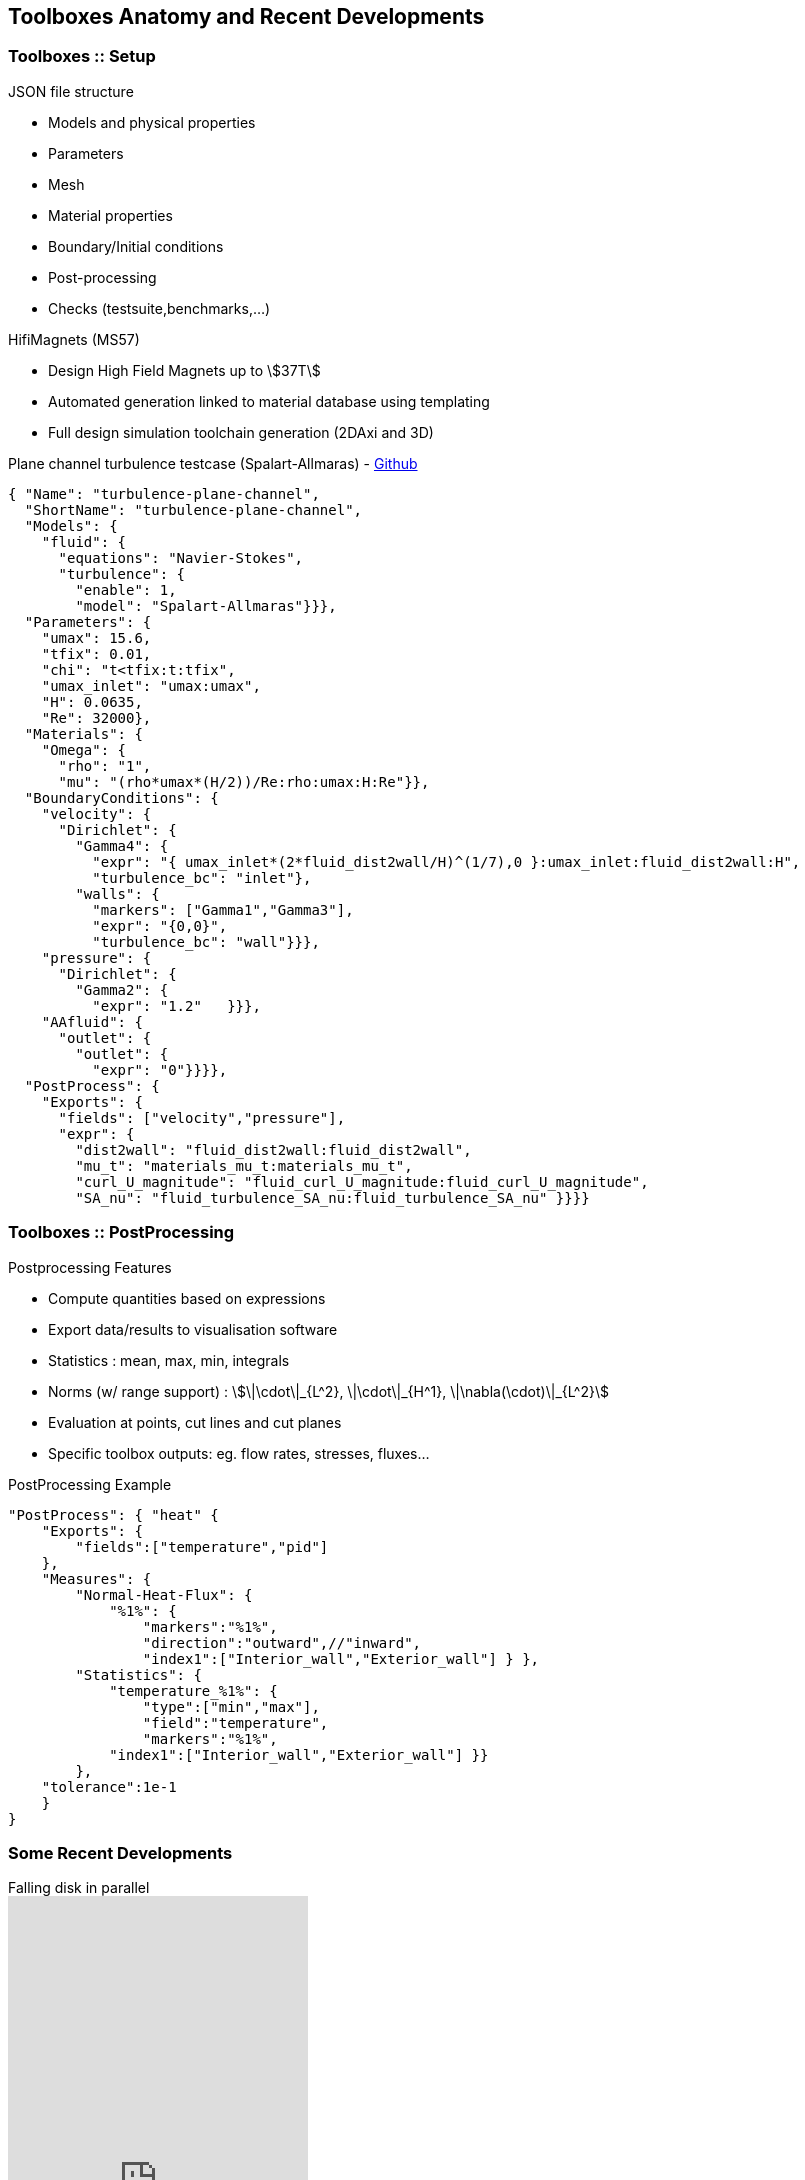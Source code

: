 == Toolboxes Anatomy and Recent Developments

[.columns]
=== Toolboxes :: Setup

[.column.x-small]
--
.JSON file structure
* Models and physical properties
* Parameters
* Mesh
* Material properties
* Boundary/Initial conditions
* Post-processing
* Checks (testsuite,benchmarks,...)

.HifiMagnets (MS57)
* Design High Field Magnets up to stem:[37T]
* Automated generation linked to material database using templating
* Full design simulation toolchain generation (2DAxi and 3D)
--

[column.x70-small.is-two-thirds]
--
.Plane channel turbulence testcase (Spalart-Allmaras) - link:https://github.com/feelpp/feelpp/tree/develop/toolboxes/fluid/cases/turbulence-plane-channel[Github]
[source,json]
----
{ "Name": "turbulence-plane-channel",
  "ShortName": "turbulence-plane-channel",
  "Models": {
    "fluid": {
      "equations": "Navier-Stokes",
      "turbulence": {
        "enable": 1,
        "model": "Spalart-Allmaras"}}},
  "Parameters": {
    "umax": 15.6,
    "tfix": 0.01,
    "chi": "t<tfix:t:tfix",
    "umax_inlet": "umax:umax",
    "H": 0.0635,
    "Re": 32000},
  "Materials": {
    "Omega": {
      "rho": "1",
      "mu": "(rho*umax*(H/2))/Re:rho:umax:H:Re"}},
  "BoundaryConditions": {
    "velocity": {
      "Dirichlet": {
        "Gamma4": {
          "expr": "{ umax_inlet*(2*fluid_dist2wall/H)^(1/7),0 }:umax_inlet:fluid_dist2wall:H",
          "turbulence_bc": "inlet"},
        "walls": {
          "markers": ["Gamma1","Gamma3"],
          "expr": "{0,0}",
          "turbulence_bc": "wall"}}},
    "pressure": {
      "Dirichlet": {
        "Gamma2": {
          "expr": "1.2"   }}},
    "AAfluid": {
      "outlet": {
        "outlet": {
          "expr": "0"}}}},
  "PostProcess": {
    "Exports": {
      "fields": ["velocity","pressure"],
      "expr": {
        "dist2wall": "fluid_dist2wall:fluid_dist2wall",
        "mu_t": "materials_mu_t:materials_mu_t",
        "curl_U_magnitude": "fluid_curl_U_magnitude:fluid_curl_U_magnitude",
        "SA_nu": "fluid_turbulence_SA_nu:fluid_turbulence_SA_nu" }}}}
----
--

// [.notes]
// --
// By using the Feel++-toolboxes libraries, C++ developers can
// modify/extend the weak formulation associated to a toolbox.
// --

//[.lightbg,background-video="videos/keyboard.mp4",background-video-loop="true",background-opacity="0.7"]
//== Toolboxes :: PostProcessing

[.columns]
=== Toolboxes :: PostProcessing 
// Common post-processing tools :

[.column.x-small]
--
.Postprocessing Features
* Compute quantities based on expressions
* Export data/results to visualisation software 
* Statistics : mean, max, min, integrals
* Norms (w/ range support) : stem:[\|\cdot\|_{L^2}, \|\cdot\|_{H^1}, \|\nabla(\cdot)\|_{L^2}]
* Evaluation at points, cut lines and cut planes
* Specific toolbox outputs: eg. flow rates, stresses, fluxes...
--
[.column.x-small]
--
.PostProcessing Example
[source,json]
----
"PostProcess": { "heat" {
    "Exports": {
        "fields":["temperature","pid"]
    },
    "Measures": {
        "Normal-Heat-Flux": {
            "%1%": {
                "markers":"%1%",
                "direction":"outward",//"inward",
                "index1":["Interior_wall","Exterior_wall"] } },
        "Statistics": {
            "temperature_%1%": {
                "type":["min","max"],
                "field":"temperature",
                "markers":"%1%",
            "index1":["Interior_wall","Exterior_wall"] }} 
        },
    "tolerance":1e-1
    }
}
----
--

// ===  Specific post-processing tools adapted to the physics :
//
//* Heat : normal-heat-flux, ...
//* CFD : forces, flow rate, ...
//* CSM : von-mises-criterion, tresca-criterion, principal-stress, ...
//* ...



// === Toolboxes :: Run
// 
// [.decentlightbg.small]
// --
// * Each toolbox is associated to an executable which can be run in
// sequential or parallel (MPI).
// * Restart a simulation at specific time or expand the final time
// * Output files :
// ** Post-processing files : CSV, EnsightGold, HDF5, VTK, ...
// ** Simulation Journal : .adoc, .json
// ** Can be automatically uploaded on data server (Girder) during the
// simulation
// 
// * Choice of preconditioner : GAMG, PCD, PMM, GASM, ...
// * Mesh partitioning (multiphysics with different support)
// --


[%notitle]
[.columns]
=== Some Recent Developments

[.column.x-small]
--
.Falling disk in parallel
video::7y8PTrel15s[youtube,options="autoplay,loop",height=600]
--

[.column.small]
--
.Recent developments and features
* **Core:** Mesh adaptation (event based)
* **Core:** Repartitioning
* **Fluid:** Rigid and Elastic moving bodies
* **All Toolboxes:** Plugin system in {cpp} and Python

.WIP
* *Time discretisation:* parareal with possibility to accelerate with MOR
* *Scenarii:* setup complex workflows in {cpp} (already doable in Python)
--

//[.column.small]
//--
//[source,json]
//----
//
//----
//--